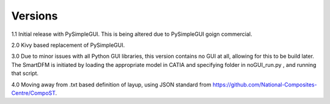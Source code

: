 
Versions
========

1.1 Initial release with PySimpleGUI. This is being altered due to PySimpleGUI goign commercial.

2.0 Kivy based replacement of PySimpleGUI.

3.0 Due to minor issues with all Python GUI libraries, this version contains no GUI at all, allowing for this to be build later. The SmartDFM is initiated by loading the appropriate model in CATIA and specifying folder in noGUI_run.py , and running that script.

4.0 Moving away from .txt based definition of layup, using JSON standard from https://github.com/National-Composites-Centre/CompoST.

